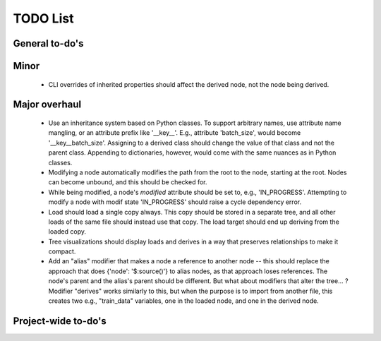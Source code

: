 TODO List
=========

General to-do's
----------------
.. todo::

   * AST Parser
     * Improve extracting/replacing python interpolation from value strings (colon separator only valid in brackets or within strings).

   
   * Add a hydra-like or command-line argument processing extension.
     * Should support initializing a dictionary form another, with overwrites, e.g., {test@extends(train): {batch_size:10}} (same as @from above?)
     * Supports an @partial value. Objects with this tag will be deserialized to a callable that takes all @partial-labeled values and produces the result. E.g. {'__type__': 'sum', 'a': 1, 'b': @partial}
     * Nested variables can be specified using filesystem directories or links within the same file. E.g., train.data@from(data,@global): imagenet should assign to the train.data structure the data.imagenet structure.
     * Supports an @parargs and @prodargs command.
     * Creates and uses a virtual environment with copies of all local modules so that development can continue while training is taking places. When parallelization is used, the copy is the same for all parallel runs in a single job group.
      

   * Deploy to github

Minor
---------
 * CLI overrides of inherited properties should affect the derived node, not the node being derived.


Major overhaul
----------------
 * Use an inheritance system based on Python classes. To support arbitrary names, use attribute name mangling, or an attribute prefix like '__key__'. E.g., attribute 'batch_size', would become '__key__batch_size'. Assigning to a derived class should change the value of that class and not the parent class. Appending to dictionaries, however, would come with the same nuances as in Python classes.
 * Modifying a node automatically modifies the path from the root to the node, starting at the root. Nodes can become unbound, and this should be checked for.
 * While being modified, a node's `modified` attribute should be set to, e.g., 'IN_PROGRESS'. Attempting to modify a node with modif state 'IN_PROGRESS' should raise a cycle dependency error.
 * Load should load a single copy always. This copy should be stored in a separate tree, and all other loads of the same file should instead use that copy. The load target should end up deriving from the loaded copy.
 * Tree visualizations should display loads and derives in a way that preserves relationships to make it compact.
 * Add an "alias" modifier that makes a node a reference to another node --  this should replace the approach that does {'node': '$:source()'} to alias nodes, as that approach loses references. The node's parent and the alias's parent should be different. But what about modifiers that alter the tree... ? Modifier "derives" works similarly to this, but when the purpose is to import from another file, this creates two e.g., "train_data" variables, one in the loaded node, and one in the derived node.


Project-wide to-do's
---------------------
.. todolist::
